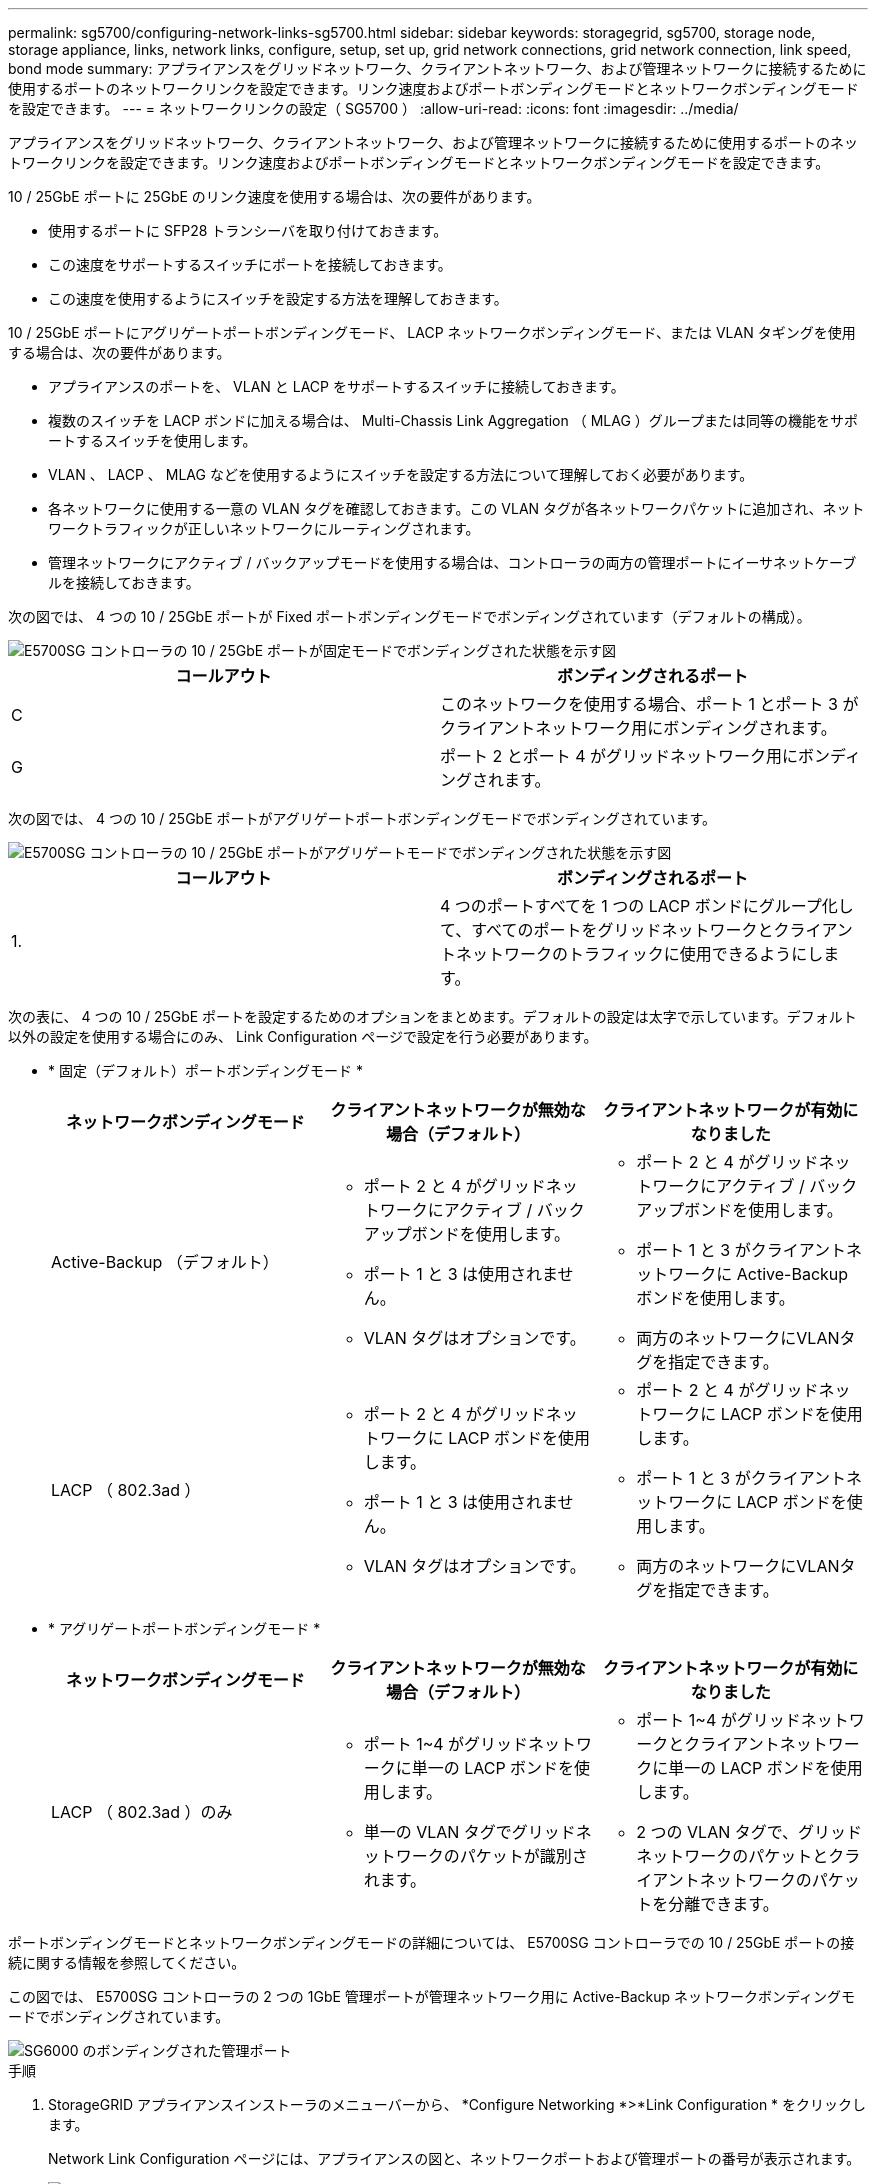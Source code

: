 ---
permalink: sg5700/configuring-network-links-sg5700.html 
sidebar: sidebar 
keywords: storagegrid, sg5700, storage node, storage appliance, links, network links, configure, setup, set up, grid network connections, grid network connection, link speed, bond mode 
summary: アプライアンスをグリッドネットワーク、クライアントネットワーク、および管理ネットワークに接続するために使用するポートのネットワークリンクを設定できます。リンク速度およびポートボンディングモードとネットワークボンディングモードを設定できます。 
---
= ネットワークリンクの設定（ SG5700 ）
:allow-uri-read: 
:icons: font
:imagesdir: ../media/


[role="lead"]
アプライアンスをグリッドネットワーク、クライアントネットワーク、および管理ネットワークに接続するために使用するポートのネットワークリンクを設定できます。リンク速度およびポートボンディングモードとネットワークボンディングモードを設定できます。

10 / 25GbE ポートに 25GbE のリンク速度を使用する場合は、次の要件があります。

* 使用するポートに SFP28 トランシーバを取り付けておきます。
* この速度をサポートするスイッチにポートを接続しておきます。
* この速度を使用するようにスイッチを設定する方法を理解しておきます。


10 / 25GbE ポートにアグリゲートポートボンディングモード、 LACP ネットワークボンディングモード、または VLAN タギングを使用する場合は、次の要件があります。

* アプライアンスのポートを、 VLAN と LACP をサポートするスイッチに接続しておきます。
* 複数のスイッチを LACP ボンドに加える場合は、 Multi-Chassis Link Aggregation （ MLAG ）グループまたは同等の機能をサポートするスイッチを使用します。
* VLAN 、 LACP 、 MLAG などを使用するようにスイッチを設定する方法について理解しておく必要があります。
* 各ネットワークに使用する一意の VLAN タグを確認しておきます。この VLAN タグが各ネットワークパケットに追加され、ネットワークトラフィックが正しいネットワークにルーティングされます。
* 管理ネットワークにアクティブ / バックアップモードを使用する場合は、コントローラの両方の管理ポートにイーサネットケーブルを接続しておきます。


次の図では、 4 つの 10 / 25GbE ポートが Fixed ポートボンディングモードでボンディングされています（デフォルトの構成）。

image::../media/e5700sg_fixed_port.gif[E5700SG コントローラの 10 / 25GbE ポートが固定モードでボンディングされた状態を示す図]

|===
| コールアウト | ボンディングされるポート 


 a| 
C
 a| 
このネットワークを使用する場合、ポート 1 とポート 3 がクライアントネットワーク用にボンディングされます。



 a| 
G
 a| 
ポート 2 とポート 4 がグリッドネットワーク用にボンディングされます。

|===
次の図では、 4 つの 10 / 25GbE ポートがアグリゲートポートボンディングモードでボンディングされています。

image::../media/e5700sg_aggregate_port.gif[E5700SG コントローラの 10 / 25GbE ポートがアグリゲートモードでボンディングされた状態を示す図]

|===
| コールアウト | ボンディングされるポート 


 a| 
1.
 a| 
4 つのポートすべてを 1 つの LACP ボンドにグループ化して、すべてのポートをグリッドネットワークとクライアントネットワークのトラフィックに使用できるようにします。

|===
次の表に、 4 つの 10 / 25GbE ポートを設定するためのオプションをまとめます。デフォルトの設定は太字で示しています。デフォルト以外の設定を使用する場合にのみ、 Link Configuration ページで設定を行う必要があります。

* * 固定（デフォルト）ポートボンディングモード *
+
|===
| ネットワークボンディングモード | クライアントネットワークが無効な場合（デフォルト） | クライアントネットワークが有効になりました 


 a| 
Active-Backup （デフォルト）
 a| 
** ポート 2 と 4 がグリッドネットワークにアクティブ / バックアップボンドを使用します。
** ポート 1 と 3 は使用されません。
** VLAN タグはオプションです。

 a| 
** ポート 2 と 4 がグリッドネットワークにアクティブ / バックアップボンドを使用します。
** ポート 1 と 3 がクライアントネットワークに Active-Backup ボンドを使用します。
** 両方のネットワークにVLANタグを指定できます。




 a| 
LACP （ 802.3ad ）
 a| 
** ポート 2 と 4 がグリッドネットワークに LACP ボンドを使用します。
** ポート 1 と 3 は使用されません。
** VLAN タグはオプションです。

 a| 
** ポート 2 と 4 がグリッドネットワークに LACP ボンドを使用します。
** ポート 1 と 3 がクライアントネットワークに LACP ボンドを使用します。
** 両方のネットワークにVLANタグを指定できます。


|===
* * アグリゲートポートボンディングモード *
+
|===
| ネットワークボンディングモード | クライアントネットワークが無効な場合（デフォルト） | クライアントネットワークが有効になりました 


 a| 
LACP （ 802.3ad ）のみ
 a| 
** ポート 1~4 がグリッドネットワークに単一の LACP ボンドを使用します。
** 単一の VLAN タグでグリッドネットワークのパケットが識別されます。

 a| 
** ポート 1~4 がグリッドネットワークとクライアントネットワークに単一の LACP ボンドを使用します。
** 2 つの VLAN タグで、グリッドネットワークのパケットとクライアントネットワークのパケットを分離できます。


|===


ポートボンディングモードとネットワークボンディングモードの詳細については、 E5700SG コントローラでの 10 / 25GbE ポートの接続に関する情報を参照してください。

この図では、 E5700SG コントローラの 2 つの 1GbE 管理ポートが管理ネットワーク用に Active-Backup ネットワークボンディングモードでボンディングされています。

image::../media/e5700sg_bonded_management_ports.gif[SG6000 のボンディングされた管理ポート]

.手順
. StorageGRID アプライアンスインストーラのメニューバーから、 *Configure Networking *>*Link Configuration * をクリックします。
+
Network Link Configuration ページには、アプライアンスの図と、ネットワークポートおよび管理ポートの番号が表示されます。

+
image::../media/sg5712_configuring_network_ports.png[SG5712 ネットワークポートと管理ポート]

+
Link Status テーブルには、番号が付けられたポートのリンクステート（アップ / ダウン）と速度（ 1/10/25 / 40/100Gbps ）が表示されます。

+
image::../media/sg5712_configuring_network_linkstatus.png[SG5712 リンクステータス]

+
このページに初めてアクセスしたときの動作は次のとおりです。

+
** * リンク速度 * は * 10GbE * に設定されています。
** * ポートボンディングモード * は「 * Fixed 」に設定されます。
** * グリッドネットワークのネットワークボンディングモード * が「アクティブ / バックアップ」に設定されています。
** 管理ネットワーク * が有効になっており、ネットワークボンディングモードが * Independent * に設定されています。
** クライアントネットワーク * が無効になっています。
+
image::../media/network_link_configuration_fixed.png[デフォルトのリンク設定を示すスクリーンショット]



. 10 / 25GbE ポートに 25GbE のリンク速度を使用する場合は、リンク速度のドロップダウンリストから * 25GbE * を選択します。
+
グリッドネットワークとクライアントネットワークに使用するネットワークスイッチも、この速度をサポートし、この速度に対応するように設定する必要があります。ポートに SFP28 トランシーバを取り付ける必要があります。

. 使用する StorageGRID ネットワークを有効または無効にします。
+
グリッドネットワークは必須です。このネットワークは無効にできません。

+
.. アプライアンスが管理ネットワークに接続されていない場合は、管理ネットワークの * ネットワークを有効にする * チェックボックスの選択を解除します。
+
image::../media/admin_network_disabled.gif[管理ネットワークを有効または無効にするチェックボックスを示すスクリーンショット]

.. アプライアンスがクライアントネットワークに接続されている場合は、クライアントネットワークの * ネットワークを有効にする * チェックボックスをオンにします。
+
これで、 10 / 25GbE ポートでのクライアントネットワークの設定が表示されます。



. 表を参照して、ポートボンディングモードとネットワークボンディングモードを設定します。
+
この例では、次のように

+
** * グリッドネットワークとクライアントネットワークでアグリゲート * と * LACP * が選択されました。各ネットワークに一意の VLAN タグを指定する必要があります。値は 0~4095 の間で選択できます。
** * 管理ネットワーク用に選択されたアクティブ / バックアップ * 。
+
image::../media/network_link_configuration_aggregate.gif[アグリゲートモードのリンク設定を示すスクリーンショット]



. 選択に問題がなければ、 * 保存 * をクリックします。
+

NOTE: 接続しているネットワークまたはリンクを変更すると、接続が失われる可能性があります。1 分以内に再接続されない場合は、アプライアンスに割り当てられている他の IP アドレスのいずれかを使用して、 StorageGRID アプライアンス・インストーラの URL を再入力します。 +`*https://_E5700SG_Controller_IP_:8443*`



xref:port-bond-modes-for-e5700sg-controller-ports.adoc[E5700SG コントローラポートのポートボンディングモード]
